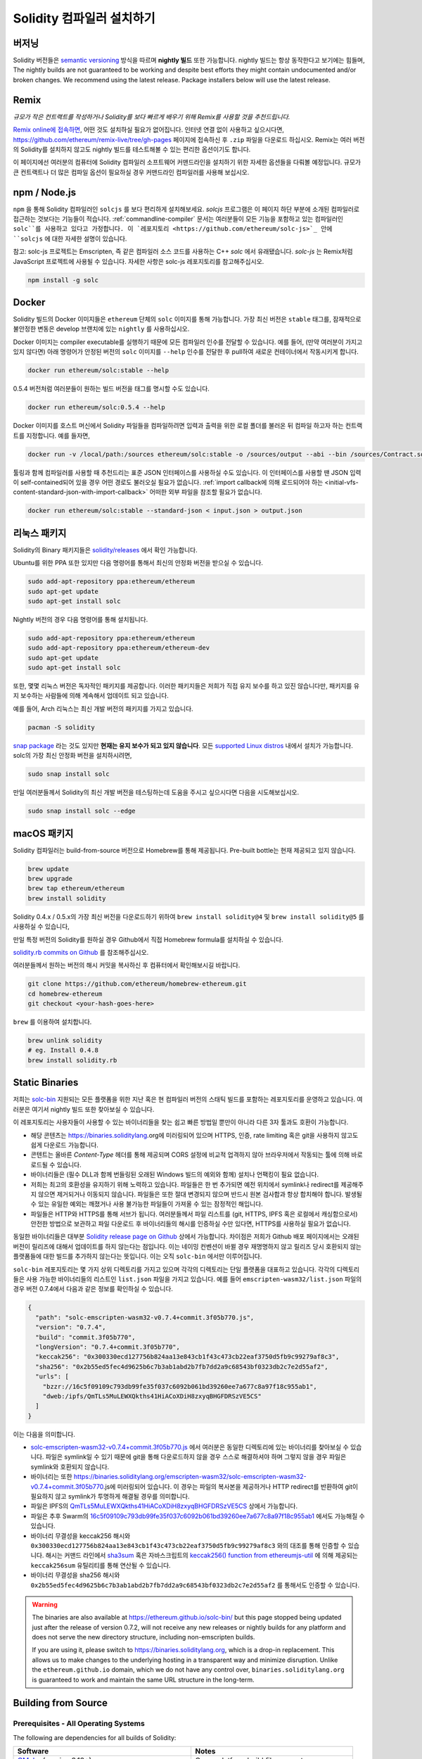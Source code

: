.. index:: ! installing

.. _installing-solidity:

################################
Solidity 컴파일러 설치하기
################################

버저닝
==========

Solidity 버전들은 `semantic versioning <https://semver.org>`_ 방식을 따르며 **nightly 빌드** 또한 가능합니다. 
nightly 빌드는 항상 동작한다고 보기에는 힘들며,  
The nightly builds
are not guaranteed to be working and despite best efforts they might contain undocumented
and/or broken changes. We recommend using the latest release. Package installers below
will use the latest release.

Remix
=====

*규모가 작은 컨트랙트를 작성하거나 Solidity를 보다 빠르게 배우기 위해 Remix를 사용할 것을 추천드립니다.*

`Remix online에 접속하면 <https://remix.ethereum.org/>`_, 어떤 것도 설치하실 필요가 없어집니다.
인터넷 연결 없이 사용하고 싶으시다면, https://github.com/ethereum/remix-live/tree/gh-pages 페이지에 접속하신 후 ``.zip`` 파일을 다운로드 하십시오.
Remix는 여러 버전의 Solidity를 설치하지 않고도 nightly 빌드를 테스트해볼 수 있는 편리한 옵션이기도 합니다. 

이 페이지에선 여러분의 컴퓨터에 Solidity 컴파일러 소프트웨어 커맨드라인을 설치하기 위한 자세한 옵션들을 다뤄볼 예정입니다. 
규모가 큰 컨트랙트나 더 많은 컴파일 옵션이 필요하실 경우 커맨드라인 컴파일러를 사용해 보십시오. 

.. _solcjs:

npm / Node.js
=============

``npm`` 을 통해 Solidity 컴파일러인 ``solcjs`` 를 보다 편리하게 설치해보세요.
`solcjs` 프로그램은 이 페이지 하단 부분에 소개된 컴파일러로 접근하는 것보다는 기능들이 적습니다. 
:ref:`commandline-compiler` 문서는 여러분들이 모든 기능을 포함하고 있는 컴파일러인 ``solc``를 사용하고 있다고 가정합니다. 
이 `레포지토리 <https://github.com/ethereum/solc-js>`_ 안에 ``solcjs`` 에 대한 자세한 설명이 있습니다. 

참고: solc-js 프로젝트는 Emscripten, 즉 같은 컴파일러 소스 코드를 사용하는 C++ `solc` 에서 유래됐습니다. 
`solc-js` 는 Remix처럼 JavaScript 프로젝트에 사용될 수 있습니다. 
자세한 사항은 solc-js 레포지토리를 참고해주십시오.

.. code-block:: bash

    npm install -g solc

.. 참고::

    commandline executable은 ``solcjs`` 라 불립니다.

    ``solcjs`` 커맨드라인 옵션은 ``solc`` 및 툴들(예: ``geth``)과 호환되지 않습니다. 
    따라서 ``solc`` 에서의 행동은 ``solcjs`` 에선 작동되지 않습니다. 

Docker
======

Solidity 빌드의 Docker 이미지들은 ``ethereum`` 단체의 ``solc`` 이미지를 통해 가능합니다.
가장 최신 버전은 ``stable`` 태그를, 잠재적으로 불안정한 변동은 develop 브랜치에 있는 ``nightly`` 를 사용하십시오.

Docker 이미지는 compiler executable를 실행하기 때문에 모든 컴파일러 인수를 전달할 수 있습니다. 
예를 들어, (만약 여러분이 가지고 있지 않다면) 아래 명령어가 안정된 버전의 ``solc`` 이미지를 ``--help`` 인수를 전달한 후 pull하여 새로운 컨테이너에서 작동시키게 합니다.

.. code-block:: bash

    docker run ethereum/solc:stable --help

0.5.4 버전처럼 여러분들이 원하는 빌드 버전을 태그를 명시할 수도 있습니다.

.. code-block:: bash

    docker run ethereum/solc:0.5.4 --help

Docker 이미지를 호스트 머신에서 Solidity 파일들을 컴파일하려면 입력과 출력을 위한 로컬 폴더를 불러온 뒤 컴파일 하고자 하는 컨트랙트를 지정합니다. 예를 들자면,

.. code-block:: bash

    docker run -v /local/path:/sources ethereum/solc:stable -o /sources/output --abi --bin /sources/Contract.sol

툴링과 함께 컴파일러를 사용할 때 추천드리는 표준 JSON 인터페이스를 사용하실 수도 있습니다. 
이 인터페이스를 사용할 땐 JSON 입력이 self-contained되어 있을 경우 어떤 경로도 불러오실 필요가 없습니다.
:ref:`import callback에 의해 로드되어야 하는 <initial-vfs-content-standard-json-with-import-callback>` 어떠한 외부 파일을 참조할 필요가 없습니다.

.. code-block:: bash

    docker run ethereum/solc:stable --standard-json < input.json > output.json

리눅스 패키지
==============

Solidity의 Binary 패키지들은 `solidity/releases <https://github.com/ethereum/solidity/releases>`_ 에서 확인 가능합니다.

Ubuntu를 위한 PPA 또한 있지만 다음 명령어를 통해서 최신의 안정화 버전을 받으실 수 있습니다.

.. code-block:: bash

    sudo add-apt-repository ppa:ethereum/ethereum
    sudo apt-get update
    sudo apt-get install solc

Nightly 버전의 경우 다음 명령어를 통해 설치됩니다.

.. code-block:: bash

    sudo add-apt-repository ppa:ethereum/ethereum
    sudo add-apt-repository ppa:ethereum/ethereum-dev
    sudo apt-get update
    sudo apt-get install solc

또한, 몇몇 리눅스 버전은 독자적인 패키지를 제공합니다. 이러한 패키지들은 저희가 직접 유지 보수를 하고 있진 않습니다만,
패키지를 유지 보수하는 사람들에 의해 계속해서 업데이트 되고 있습니다.

예를 들어, Arch 리눅스는 최신 개발 버전의 패키지를 가지고 있습니다.

.. code-block:: bash

    pacman -S solidity

`snap package <https://snapcraft.io/solc>`_ 라는 것도 있지만 **현재는 유지 보수가 되고 있지 않습니다**.
모든 `supported Linux distros <https://snapcraft.io/docs/core/install>`_ 내에서 설치가 가능합니다. 
solc의 가장 최신 안정화 버전을 설치하시려면, 

.. code-block:: bash

    sudo snap install solc

만일 여러분들께서 Solidity의 최신 개발 버전을 테스팅하는데 도움을 주시고 싶으시다면
다음을 시도해보십시오.

.. code-block:: bash

    sudo snap install solc --edge

.. 참고::

    ``solc`` 스냅은 엄격히 통제됩니다. 스냅 패키지에게 가장 보안이 뛰어난 모드로 제공되지만 ``/home`` 혹은 ``/media`` 와 같은 경로 안의 
    파일들만 접근하는 등의 제한이 걸리게 됩니다.
    자세한 사항은 `Demystifying Snap Confinement <https://snapcraft.io/blog/demystifying-snap-confinement>`_ 부분을 확인해주십시오.

macOS 패키지
==============

Solidity 컴파일러는 build-from-source 버전으로 Homebrew를 통해 제공됩니다.
Pre-built bottle는 현재 제공되고 있지 않습니다.

.. code-block:: bash

    brew update
    brew upgrade
    brew tap ethereum/ethereum
    brew install solidity

Solidity 0.4.x / 0.5.x의 가장 최신 버전을 다운로드하기 위하여 ``brew install solidity@4`` 및 ``brew install solidity@5`` 를 사용하실 수 있습니다,

만일 특정 버전의 Solidity를 원하실 경우 Github에서 직접 Homebrew formula를 설치하실 수 있습니다.

`solidity.rb commits on Github <https://github.com/ethereum/homebrew-ethereum/commits/master/solidity.rb>`_ 를 참조해주십시오.

여러분들께서 원하는 버전의 해시 커밋을 복사하신 후 컴퓨터에서 확인해보시길 바랍니다.

.. code-block:: bash

    git clone https://github.com/ethereum/homebrew-ethereum.git
    cd homebrew-ethereum
    git checkout <your-hash-goes-here>

``brew`` 를 이용하여 설치합니다.

.. code-block:: bash

    brew unlink solidity
    # eg. Install 0.4.8
    brew install solidity.rb

Static Binaries
===============

저희는 `solc-bin`_ 지원되는 모든 플랫폼을 위한 지난 혹은 현 컴파일러 버전의 스태틱 빌드를 포함하는 레포지토리를 운영하고 있습니다. 
여러분은 여기서 nightly 빌드 또한 찾아보실 수 있습니다.

이 레포지토리는 사용자들이 사용할 수 있는 바이너리들을 찾는 쉽고 빠른 방법일 뿐만이 아니라 다른 3자 툴과도 호환이 가능합니다. 

- 해당 콘텐츠는 https://binaries.soliditylang.org에 미러링되어 있으며 HTTPS, 인증, rate limiting 혹은 git을 사용하지 않고도 쉽게 다운로드 가능합니다.
- 콘텐트는 올바른 `Content-Type` 헤더를 통해 제공되며 CORS 설정에 비교적 업격하지 않아 브라우저에서 작동되는 툴에 의해 바로 로드될 수 있습니다.
- 바이너리들은 (필수 DLL과 함께 번들링된 오래된 Windows 빌드의 예외와 함께) 설치나 언팩킹이 필요 없습니다.
- 저희는 최고의 호환성을 유지하기 위해 노력하고 있습니다. 파일들은 한 번 추가되면 예전 위치에서 symlink나 redirect를 제공해주지 않으면 제거되거나 이동되지 않습니다. 
  파일들은 또한 절대 변경되지 않으며 반드시 원본 검사합과 항상 합치해야 합니다. 발생될 수 있는 유일한 예외는 깨졌거나 사용 불가능한 파일들이 가져올 수 있는 잠정적인 해입니다. 
- 파일들은 HTTP와 HTTPS를 통해 서브가 됩니다. 여러분들께서 파일 리스트를 (git, HTTPS, IPFS 혹은 로컬에서 캐싱함으로서) 안전한 방법으로 보관하고 
  파일 다운로드 후 바이너리들의 해시를 인증하실 수만 있다면, HTTPS를 사용하실 필요가 없습니다.

동일한 바이너리들은 대부분 `Solidity release page on Github`_ 상에서 가능합니다. 차이점은 저희가 Github 배포 페이지에서는 오래된 버전이 릴리즈에 대해서 업데이트를 하지 않는다는 점입니다.
이는 네이밍 컨벤션이 바뀔 경우 재명명하지 않고 릴리즈 당시 호환되지 않는 플랫폼들에 대한 빌드를 추가하지 않는다는 뜻입니다. 
이는 오직 ``solc-bin`` 에서만 이루어집니다.

``solc-bin`` 레포지토리는 몇 가지 상위 디렉토리를 가지고 있으며 각각의 디렉토리는 단일 플랫폼을 대표하고 있습니다. 
각각의 디렉토리들은 사용 가능한 바이너리들의 리스트인 ``list.json`` 파일을 가지고 있습니다. 
예를 들어 ``emscripten-wasm32/list.json`` 파일의 경우 버전 0.7.4에서 다음과 같은 정보를 확인하실 수 있습니다.

.. code-block:: json

    {
      "path": "solc-emscripten-wasm32-v0.7.4+commit.3f05b770.js",
      "version": "0.7.4",
      "build": "commit.3f05b770",
      "longVersion": "0.7.4+commit.3f05b770",
      "keccak256": "0x300330ecd127756b824aa13e843cb1f43c473cb22eaf3750d5fb9c99279af8c3",
      "sha256": "0x2b55ed5fec4d9625b6c7b3ab1abd2b7fb7dd2a9c68543bf0323db2c7e2d55af2",
      "urls": [
        "bzzr://16c5f09109c793db99fe35f037c6092b061bd39260ee7a677c8a97f18c955ab1",
        "dweb:/ipfs/QmTLs5MuLEWXQkths41HiACoXDiH8zxyqBHGFDRSzVE5CS"
      ]
    }

이는 다음을 의미합니다.

- `solc-emscripten-wasm32-v0.7.4+commit.3f05b770.js <https://github.com/ethereum/solc-bin/blob/gh-pages/emscripten-wasm32/solc-emscripten-wasm32-v0.7.4+commit.3f05b770.js>`_ 에서 여러분은 동일한 디렉토리에 있는 바이너리를 찾아보실 수 있습니다.
  파일은 symlink일 수 있기 때문에 git을 통해 다운로드하지 않을 경우 스스로 해결하셔야 하며 그렇지 않을 경우 파일은 symlink와 호환되지 않습니다.
- 바이너리는 또한 https://binaries.soliditylang.org/emscripten-wasm32/solc-emscripten-wasm32-v0.7.4+commit.3f05b770.js에 미러링되어 있습니다.
  이 경우는 파일의 복사본을 제공하거나 HTTP redirect를 반환하여 git이 필요하지 않고 symlink가 투명하게 해결될 경우를 의미합니다.
- 파일은 IPFS의 `QmTLs5MuLEWXQkths41HiACoXDiH8zxyqBHGFDRSzVE5CS`_ 상에서 가능합니다. 
- 파일은 추후 Swarm의 `16c5f09109c793db99fe35f037c6092b061bd39260ee7a677c8a97f18c955ab1`_ 에서도 가능해질 수 있습니다.
- 바이너리 무결성을 keccak256 해시와 ``0x300330ecd127756b824aa13e843cb1f43c473cb22eaf3750d5fb9c99279af8c3`` 와의 대조를 통해 인증할 수 있습니다.
  해시는 커맨드 라인에서 `sha3sum`_ 혹은 자바스크립트의 `keccak256() function from ethereumjs-util`_ 에 의해 제공되는 ``keccak256sum`` 유틸리티를 통해 연산될 수 있습니다.
- 바이너리 무결성을 sha256 해시와 ``0x2b55ed5fec4d9625b6c7b3ab1abd2b7fb7dd2a9c68543bf0323db2c7e2d55af2`` 를 통해서도 인증할 수 있습니다. 

.. 주의::

   Due to the strong backwards compatibility requirement the repository contains some legacy elements
   but you should avoid using them when writing new tools:

   - Use ``emscripten-wasm32/`` (with a fallback to ``emscripten-asmjs/``) instead of ``bin/`` if
     you want the best performance. Until version 0.6.1 we only provided asm.js binaries.
     Starting with 0.6.2 we switched to `WebAssembly builds`_ with much better performance. We have
     rebuilt the older versions for wasm but the original asm.js files remain in ``bin/``.
     The new ones had to be placed in a separate directory to avoid name clashes.
   - Use ``emscripten-asmjs/`` and ``emscripten-wasm32/`` instead of ``bin/`` and ``wasm/`` directories
     if you want to be sure whether you are downloading a wasm or an asm.js binary.
   - Use ``list.json`` instead of ``list.js`` and ``list.txt``. The JSON list format contains all
     the information from the old ones and more.
   - Use https://binaries.soliditylang.org instead of https://solc-bin.ethereum.org. To keep things
     simple we moved almost everything related to the compiler under the new ``soliditylang.org``
     domain and this applies to ``solc-bin`` too. While the new domain is recommended, the old one
     is still fully supported and guaranteed to point at the same location.

.. warning::

    The binaries are also available at https://ethereum.github.io/solc-bin/ but this page
    stopped being updated just after the release of version 0.7.2, will not receive any new releases
    or nightly builds for any platform and does not serve the new directory structure, including
    non-emscripten builds.

    If you are using it, please switch to https://binaries.soliditylang.org, which is a drop-in
    replacement. This allows us to make changes to the underlying hosting in a transparent way and
    minimize disruption. Unlike the ``ethereum.github.io`` domain, which we do not have any control
    over, ``binaries.soliditylang.org`` is guaranteed to work and maintain the same URL structure
    in the long-term.

.. _IPFS: https://ipfs.io
.. _Swarm: https://swarm-gateways.net/bzz:/swarm.eth
.. _solc-bin: https://github.com/ethereum/solc-bin/
.. _Solidity release page on github: https://github.com/ethereum/solidity/releases
.. _sha3sum: https://github.com/maandree/sha3sum
.. _keccak256() function from ethereumjs-util: https://github.com/ethereumjs/ethereumjs-util/blob/master/docs/modules/_hash_.md#const-keccak256
.. _WebAssembly builds: https://emscripten.org/docs/compiling/WebAssembly.html
.. _QmTLs5MuLEWXQkths41HiACoXDiH8zxyqBHGFDRSzVE5CS: https://gateway.ipfs.io/ipfs/QmTLs5MuLEWXQkths41HiACoXDiH8zxyqBHGFDRSzVE5CS
.. _16c5f09109c793db99fe35f037c6092b061bd39260ee7a677c8a97f18c955ab1: https://swarm-gateways.net/bzz:/16c5f09109c793db99fe35f037c6092b061bd39260ee7a677c8a97f18c955ab1/

.. _building-from-source:

Building from Source
====================

Prerequisites - All Operating Systems
-------------------------------------

The following are dependencies for all builds of Solidity:

+-----------------------------------+-------------------------------------------------------+
| Software                          | Notes                                                 |
+===================================+=======================================================+
| `CMake`_ (version 3.13+)          | Cross-platform build file generator.                  |
+-----------------------------------+-------------------------------------------------------+
| `Boost`_ (version 1.77+ on        | C++ libraries.                                        |
| Windows, 1.65+ otherwise)         |                                                       |
+-----------------------------------+-------------------------------------------------------+
| `Git`_                            | Command-line tool for retrieving source code.         |
+-----------------------------------+-------------------------------------------------------+
| `z3`_ (version 4.8+, Optional)    | For use with SMT checker.                             |
+-----------------------------------+-------------------------------------------------------+
| `cvc4`_ (Optional)                | For use with SMT checker.                             |
+-----------------------------------+-------------------------------------------------------+

.. _cvc4: https://cvc4.cs.stanford.edu/web/
.. _Git: https://git-scm.com/download
.. _Boost: https://www.boost.org
.. _CMake: https://cmake.org/download/
.. _z3: https://github.com/Z3Prover/z3

.. note::
    Solidity versions prior to 0.5.10 can fail to correctly link against Boost versions 1.70+.
    A possible workaround is to temporarily rename ``<Boost install path>/lib/cmake/Boost-1.70.0``
    prior to running the cmake command to configure solidity.

    Starting from 0.5.10 linking against Boost 1.70+ should work without manual intervention.

.. note::
    The default build configuration requires a specific Z3 version (the latest one at the time the
    code was last updated). Changes introduced between Z3 releases often result in slightly different
    (but still valid) results being returned. Our SMT tests do not account for these differences and
    will likely fail with a different version than the one they were written for. This does not mean
    that a build using a different version is faulty. If you pass ``-DSTRICT_Z3_VERSION=OFF`` option
    to CMake, you can build with any version that satisfies the requirement given in the table above.
    If you do this, however, please remember to pass the ``--no-smt`` option to ``scripts/tests.sh``
    to skip the SMT tests.

Minimum Compiler Versions
^^^^^^^^^^^^^^^^^^^^^^^^^

The following C++ compilers and their minimum versions can build the Solidity codebase:

- `GCC <https://gcc.gnu.org>`_, version 8+
- `Clang <https://clang.llvm.org/>`_, version 7+
- `MSVC <https://visualstudio.microsoft.com/vs/>`_, version 2019+

Prerequisites - macOS
---------------------

For macOS builds, ensure that you have the latest version of
`Xcode installed <https://developer.apple.com/xcode/download/>`_.
This contains the `Clang C++ compiler <https://en.wikipedia.org/wiki/Clang>`_, the
`Xcode IDE <https://en.wikipedia.org/wiki/Xcode>`_ and other Apple development
tools that are required for building C++ applications on OS X.
If you are installing Xcode for the first time, or have just installed a new
version then you will need to agree to the license before you can do
command-line builds:

.. code-block:: bash

    sudo xcodebuild -license accept

Our OS X build script uses `the Homebrew <https://brew.sh>`_
package manager for installing external dependencies.
Here's how to `uninstall Homebrew
<https://docs.brew.sh/FAQ#how-do-i-uninstall-homebrew>`_,
if you ever want to start again from scratch.

Prerequisites - Windows
-----------------------

You need to install the following dependencies for Windows builds of Solidity:

+-----------------------------------+-------------------------------------------------------+
| Software                          | Notes                                                 |
+===================================+=======================================================+
| `Visual Studio 2019 Build Tools`_ | C++ compiler                                          |
+-----------------------------------+-------------------------------------------------------+
| `Visual Studio 2019`_  (Optional) | C++ compiler and dev environment.                     |
+-----------------------------------+-------------------------------------------------------+
| `Boost`_ (version 1.77+)          | C++ libraries.                                        |
+-----------------------------------+-------------------------------------------------------+

If you already have one IDE and only need the compiler and libraries,
you could install Visual Studio 2019 Build Tools.

Visual Studio 2019 provides both IDE and necessary compiler and libraries.
So if you have not got an IDE and prefer to develop Solidity, Visual Studio 2019
may be a choice for you to get everything setup easily.

Here is the list of components that should be installed
in Visual Studio 2019 Build Tools or Visual Studio 2019:

* Visual Studio C++ core features
* VC++ 2019 v141 toolset (x86,x64)
* Windows Universal CRT SDK
* Windows 8.1 SDK
* C++/CLI support

.. _Visual Studio 2019: https://www.visualstudio.com/vs/
.. _Visual Studio 2019 Build Tools: https://www.visualstudio.com/downloads/#build-tools-for-visual-studio-2019

We have a helper script which you can use to install all required external dependencies:

.. code-block:: bat

    scripts\install_deps.ps1

This will install ``boost`` and ``cmake`` to the ``deps`` subdirectory.

Clone the Repository
--------------------

To clone the source code, execute the following command:

.. code-block:: bash

    git clone --recursive https://github.com/ethereum/solidity.git
    cd solidity

If you want to help developing Solidity,
you should fork Solidity and add your personal fork as a second remote:

.. code-block:: bash

    git remote add personal git@github.com:[username]/solidity.git

.. note::
    This method will result in a prerelease build leading to e.g. a flag
    being set in each bytecode produced by such a compiler.
    If you want to re-build a released Solidity compiler, then
    please use the source tarball on the github release page:

    https://github.com/ethereum/solidity/releases/download/v0.X.Y/solidity_0.X.Y.tar.gz

    (not the "Source code" provided by github).

Command-Line Build
------------------

**Be sure to install External Dependencies (see above) before build.**

Solidity project uses CMake to configure the build.
You might want to install `ccache`_ to speed up repeated builds.
CMake will pick it up automatically.
Building Solidity is quite similar on Linux, macOS and other Unices:

.. _ccache: https://ccache.dev/

.. code-block:: bash

    mkdir build
    cd build
    cmake .. && make

or even easier on Linux and macOS, you can run:

.. code-block:: bash

    #note: this will install binaries solc and soltest at usr/local/bin
    ./scripts/build.sh

.. warning::

    BSD builds should work, but are untested by the Solidity team.

And for Windows:

.. code-block:: bash

    mkdir build
    cd build
    cmake -G "Visual Studio 16 2019" ..

In case you want to use the version of boost installed by ``scripts\install_deps.ps1``, you will
additionally need to pass ``-DBoost_DIR="deps\boost\lib\cmake\Boost-*"`` and ``-DCMAKE_MSVC_RUNTIME_LIBRARY=MultiThreaded``
as arguments to the call to ``cmake``.

This should result in the creation of **solidity.sln** in that build directory.
Double-clicking on that file should result in Visual Studio firing up.  We suggest building
**Release** configuration, but all others work.

Alternatively, you can build for Windows on the command-line, like so:

.. code-block:: bash

    cmake --build . --config Release

CMake Options
=============

If you are interested what CMake options are available run ``cmake .. -LH``.

.. _smt_solvers_build:

SMT Solvers
-----------
Solidity can be built against SMT solvers and will do so by default if
they are found in the system. Each solver can be disabled by a `cmake` option.

*Note: In some cases, this can also be a potential workaround for build failures.*


Inside the build folder you can disable them, since they are enabled by default:

.. code-block:: bash

    # disables only Z3 SMT Solver.
    cmake .. -DUSE_Z3=OFF

    # disables only CVC4 SMT Solver.
    cmake .. -DUSE_CVC4=OFF

    # disables both Z3 and CVC4
    cmake .. -DUSE_CVC4=OFF -DUSE_Z3=OFF

The Version String in Detail
============================

The Solidity version string contains four parts:

- the version number
- pre-release tag, usually set to ``develop.YYYY.MM.DD`` or ``nightly.YYYY.MM.DD``
- commit in the format of ``commit.GITHASH``
- platform, which has an arbitrary number of items, containing details about the platform and compiler

If there are local modifications, the commit will be postfixed with ``.mod``.

These parts are combined as required by SemVer, where the Solidity pre-release tag equals to the SemVer pre-release
and the Solidity commit and platform combined make up the SemVer build metadata.

A release example: ``0.4.8+commit.60cc1668.Emscripten.clang``.

A pre-release example: ``0.4.9-nightly.2017.1.17+commit.6ecb4aa3.Emscripten.clang``

Important Information About Versioning
======================================

After a release is made, the patch version level is bumped, because we assume that only
patch level changes follow. When changes are merged, the version should be bumped according
to SemVer and the severity of the change. Finally, a release is always made with the version
of the current nightly build, but without the ``prerelease`` specifier.

Example:

1. The 0.4.0 release is made.
2. The nightly build has a version of 0.4.1 from now on.
3. Non-breaking changes are introduced --> no change in version.
4. A breaking change is introduced --> version is bumped to 0.5.0.
5. The 0.5.0 release is made.

This behaviour works well with the  :ref:`version pragma <version_pragma>`.
